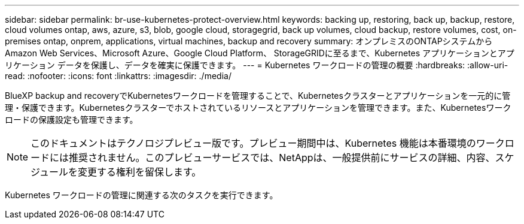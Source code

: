 ---
sidebar: sidebar 
permalink: br-use-kubernetes-protect-overview.html 
keywords: backing up, restoring, back up, backup, restore, cloud volumes ontap, aws, azure, s3, blob, google cloud, storagegrid, back up volumes, cloud backup, restore volumes, cost, on-premises ontap, onprem, applications, virtual machines, backup and recovery 
summary: オンプレミスのONTAPシステムから Amazon Web Services、Microsoft Azure、Google Cloud Platform、 StorageGRIDに至るまで、Kubernetes アプリケーションとアプリケーション データを保護し、データを確実に保護できます。 
---
= Kubernetes ワークロードの管理の概要
:hardbreaks:
:allow-uri-read: 
:nofooter: 
:icons: font
:linkattrs: 
:imagesdir: ./media/


[role="lead"]
BlueXP backup and recoveryでKubernetesワークロードを管理することで、Kubernetesクラスターとアプリケーションを一元的に管理・保護できます。Kubernetesクラスターでホストされているリソースとアプリケーションを管理できます。また、Kubernetesワークロードの保護設定も管理できます。


NOTE: このドキュメントはテクノロジプレビュー版です。プレビュー期間中は、Kubernetes 機能は本番環境のワークロードには推奨されません。このプレビューサービスでは、NetAppは、一般提供前にサービスの詳細、内容、スケジュールを変更する権利を留保します。

Kubernetes ワークロードの管理に関連する次のタスクを実行できます。
